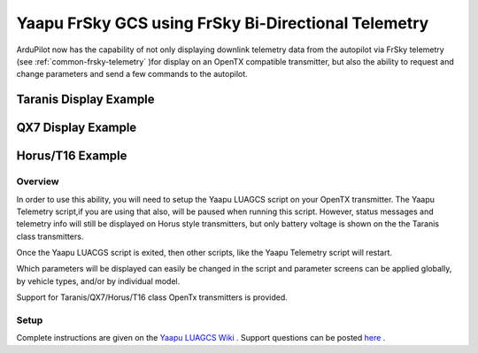 .. _common-yaapu-gcs:

====================================================
Yaapu FrSky GCS using FrSky Bi-Directional Telemetry
====================================================

ArduPilot now has the capability of not only displaying downlink telemetry data from the autopilot via FrSky telemetry (see :ref:`common-frsky-telemetry` )for display on an OpenTX compatible transmitter, but also the ability to request and change parameters and send a few commands to the autopilot.

Taranis Display Example
-----------------------

.. image:: ../../../images/X9Dexample2.png
    :width: 400px

QX7 Display Example
-------------------

.. image:: ../../../images/QX7example1.png


Horus/T16 Example
-----------------

.. image:: ../../../images/Horus1.png



Overview
========

In order to use this ability, you will need to setup the Yaapu LUAGCS script on your OpenTX transmitter.  The Yaapu Telemetry script,if you are using that also, will be paused when running this script. However, status messages and telemetry info will still be displayed on Horus style transmitters, but only battery voltage is shown on the the Taranis class transmitters.

Once the Yaapu LUACGS script is exited, then other scripts, like the Yaapu Telemetry script will restart.

Which parameters will be displayed can easily be changed in the script and parameter screens can be applied globally, by vehicle types, and/or by individual model.

Support for Taranis/QX7/Horus/T16 class OpenTx transmitters is provided.

Setup
=====

Complete instructions are given on the `Yaapu LUAGCS Wiki <https://github.com/yaapu/FrskyLuaGCS/wiki>`_ . Support questions can be posted `here <https://discuss.ardupilot.org/t/frsky-bidirectional-telemetry-implementation>`_ .



